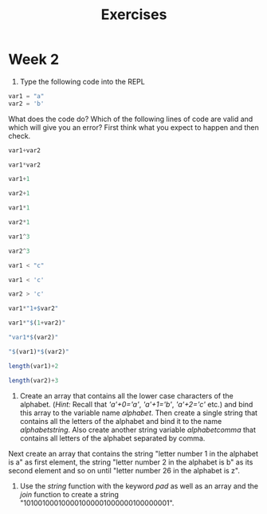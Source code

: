 #+Title: Exercises
* Week 2
1. Type the following code into the REPL
#+begin_src julia
  var1 = "a"
  var2 = 'b'
#+end_src
What does the code do? Which of the following lines of code are valid and which will give you an error? First think what you expect to happen and then check.
#+begin_src julia
  var1+var2

  var1*var2

  var1+1

  var2+1

  var1*1

  var2*1

  var1^3

  var2^3

  var1 < "c"

  var1 < 'c'

  var2 > 'c'

  var1*"1+$var2"

  var1*"$(1+var2)"

  "var1*$(var2)"

  "$(var1)*$(var2)"

  length(var1)+2

  length(var2)+3
#+end_src

2. Create an array that contains all the lower case characters of the alphabet. (/Hint:/ Recall that /'a'+0='a'/, /'a'+1='b'/, /'a'+2='c'/ etc.) and bind this array to the variable name /alphabet/. Then create a single string that contains all the letters of the alphabet and bind it to the name /alphabetstring/. Also create another string variable /alphabetcomma/ that contains all letters of the alphabet separated by comma.
# #+begin_src julia
#  # alphabet = ['a'+i for i in 0:25]
#  # alphabetstring = join(alphabet)
#  # alphabetstring = join(alphabet, ", ")
# #+end_src
Next create an array that contains the string "letter number 1 in the alphabet is a" as first element, the string "letter number 2 in the alphabet is b" as its second element and so on until "letter number 26 in the alphabet is z".
# #+begin_src julia
# # ["letter number $(i) in the alphabet is $(alphabet[i])" for i in 1:26]
# #+end_src

3. Use the /string/ function with the keyword /pad/ as well as an array and the /join/ function to create a string "101001000100001000001000000100000001".
#   #+begin_src julia
# join([string(1;pad=i) for i in 1:7])
#    #+end_src
